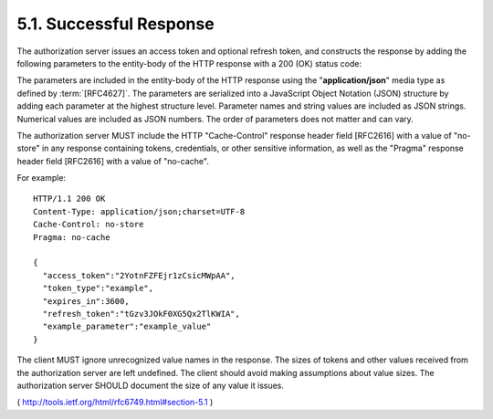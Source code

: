 5.1. Successful Response
--------------------------------------------------

The authorization server issues an access token and optional refresh token, 
and constructs the response by adding the following parameters 
to the entity-body of the HTTP response with a 200 (OK) status code:

.. glossary::

   access_token
         REQUIRED.  The access token issued by the authorization server.

   token_type
         REQUIRED.  The type of the token issued as described in
         Section 7.1.  Value is case insensitive.

   expires_in
         RECOMMENDED.  The lifetime in seconds of the access token.  For
         example, the value "3600" denotes that the access token will
         expire in one hour from the time the response was generated.
         If omitted, the authorization server SHOULD provide the
         expiration time via other means or document the default value.

   refresh_token
         OPTIONAL.  The refresh token, which can be used to obtain new
         access tokens using the same authorization grant as described
         in Section 6.

   scope
         OPTIONAL, if identical to the scope requested by the client;
         otherwise, REQUIRED.  The scope of the access token as
         described by Section 3.3.

The parameters are included in the entity-body of the HTTP response
using the "**application/json**" media type as defined by :term:`[RFC4627]`.  
The parameters are serialized into a JavaScript Object Notation (JSON)
structure by adding each parameter at the highest structure level.
Parameter names and string values are included as JSON strings.
Numerical values are included as JSON numbers.  The order of
parameters does not matter and can vary.

The authorization server MUST include the HTTP "Cache-Control"
response header field [RFC2616] with a value of "no-store" in any
response containing tokens, credentials, or other sensitive
information, as well as the "Pragma" response header field [RFC2616]
with a value of "no-cache".

For example:

::

     HTTP/1.1 200 OK
     Content-Type: application/json;charset=UTF-8
     Cache-Control: no-store
     Pragma: no-cache

     {
       "access_token":"2YotnFZFEjr1zCsicMWpAA",
       "token_type":"example",
       "expires_in":3600,
       "refresh_token":"tGzv3JOkF0XG5Qx2TlKWIA",
       "example_parameter":"example_value"
     }

The client MUST ignore unrecognized value names in the response.  The
sizes of tokens and other values received from the authorization
server are left undefined.  The client should avoid making
assumptions about value sizes.  The authorization server SHOULD
document the size of any value it issues.

( http://tools.ietf.org/html/rfc6749.html#section-5.1 )
